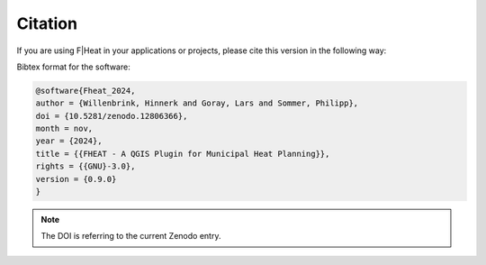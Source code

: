 Citation
========

If you are using F|Heat in your applications or projects, please cite this version in the following way:

Bibtex format for the software:

.. code-block:: latex
    
    @software{Fheat_2024,
    author = {Willenbrink, Hinnerk and Goray, Lars and Sommer, Philipp},
    doi = {10.5281/zenodo.12806366},
    month = nov,
    year = {2024},
    title = {{FHEAT - A QGIS Plugin for Municipal Heat Planning}},
    rights = {{GNU}-3.0},
    version = {0.9.0}
    }

.. note::
    The DOI is referring to the current Zenodo entry.